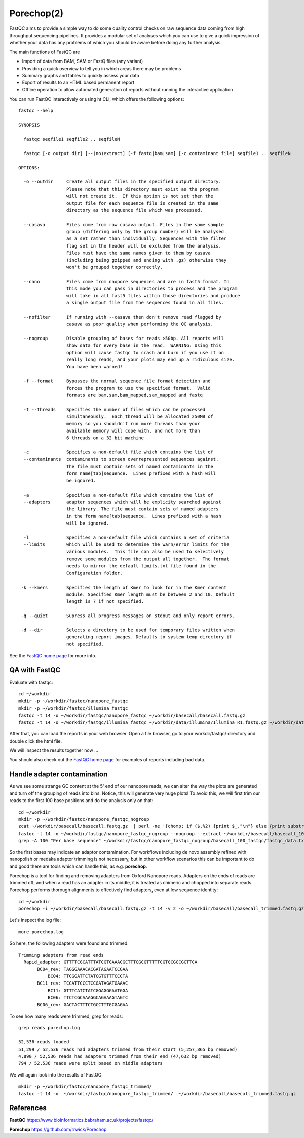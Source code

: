 Porechop(2)
------

FastQC aims to provide a simple way to do some quality control checks
on raw sequence data coming from high throughput sequencing
pipelines. It provides a modular set of analyses which you can use to
give a quick impression of whether your data has any problems of which
you should be aware before doing any further analysis.

The main functions of FastQC are

* Import of data from BAM, SAM or FastQ files (any variant)
* Providing a quick overview to tell you in which areas there may be problems
* Summary graphs and tables to quickly assess your data
* Export of results to an HTML based permanent report
* Offline operation to allow automated generation of reports without running the interactive application

You can run FastQC interactively or using ht CLI, which offers the following options::

  fastqc --help
            
  SYNOPSIS

    fastqc seqfile1 seqfile2 .. seqfileN

    fastqc [-o output dir] [--(no)extract] [-f fastq|bam|sam] [-c contaminant file] seqfile1 .. seqfileN

  OPTIONS:

    -o --outdir     Create all output files in the specified output directory.
                    Please note that this directory must exist as the program
                    will not create it.  If this option is not set then the 
                    output file for each sequence file is created in the same
                    directory as the sequence file which was processed.
                    
    --casava        Files come from raw casava output. Files in the same sample
                    group (differing only by the group number) will be analysed
                    as a set rather than individually. Sequences with the filter
                    flag set in the header will be excluded from the analysis.
                    Files must have the same names given to them by casava
                    (including being gzipped and ending with .gz) otherwise they
                    won't be grouped together correctly.
                    
    --nano          Files come from naopore sequences and are in fast5 format. In
                    this mode you can pass in directories to process and the program
                    will take in all fast5 files within those directories and produce
                    a single output file from the sequences found in all files.                    
                    
    --nofilter      If running with --casava then don't remove read flagged by
                    casava as poor quality when performing the QC analysis.
                        
    --nogroup       Disable grouping of bases for reads >50bp. All reports will
                    show data for every base in the read.  WARNING: Using this
                    option will cause fastqc to crash and burn if you use it on
                    really long reads, and your plots may end up a ridiculous size.
                    You have been warned!
                    
    -f --format     Bypasses the normal sequence file format detection and
                    forces the program to use the specified format.  Valid
                    formats are bam,sam,bam_mapped,sam_mapped and fastq
                    
    -t --threads    Specifies the number of files which can be processed
                    simultaneously.  Each thread will be allocated 250MB of
                    memory so you shouldn't run more threads than your
                    available memory will cope with, and not more than
                    6 threads on a 32 bit machine
                  
    -c              Specifies a non-default file which contains the list of
    --contaminants  contaminants to screen overrepresented sequences against.
                    The file must contain sets of named contaminants in the
                    form name[tab]sequence.  Lines prefixed with a hash will
                    be ignored.

    -a              Specifies a non-default file which contains the list of
    --adapters      adapter sequences which will be explicity searched against
                    the library. The file must contain sets of named adapters
                    in the form name[tab]sequence.  Lines prefixed with a hash
                    will be ignored.
                    
    -l              Specifies a non-default file which contains a set of criteria
    --limits        which will be used to determine the warn/error limits for the
                    various modules.  This file can also be used to selectively 
                    remove some modules from the output all together.  The format
                    needs to mirror the default limits.txt file found in the
                    Configuration folder.
                    
   -k --kmers       Specifies the length of Kmer to look for in the Kmer content
                    module. Specified Kmer length must be between 2 and 10. Default
                    length is 7 if not specified.
                    
   -q --quiet       Supress all progress messages on stdout and only report errors.
   
   -d --dir         Selects a directory to be used for temporary files written when
                    generating report images. Defaults to system temp directory if
                    not specified.

See the `FastQC home page <http://www.bioinformatics.babraham.ac.uk/projects/fastqc/>`_ for more info.

QA with FastQC
^^^^^^^^^^^^^^
Evaluate with fastqc::
  
  cd ~/workdir
  mkdir -p ~/workdir/fastqc/nanopore_fastqc
  mkdir -p ~/workdir/fastqc/illumina_fastqc
  fastqc -t 14 -o ~/workdir/fastqc/nanopore_fastqc ~/workdir/basecall/basecall.fastq.gz
  fastqc -t 14 -o ~/workdir/fastqc/illumina_fastqc ~/workdir/data/illumina/Illumina_R1.fastq.gz ~/workdir/data/illumina/Illumina_R2.fastq.gz
  
After that, you can load the reports in your web browser. Open a file browser, go to your workdir/fastqc/ directory and double click the html file.
  
We will inspect the results together now ...

You should also check out the `FastQC home page <http://www.bioinformatics.babraham.ac.uk/projects/fastqc/>`_ for examples
of reports including bad data.

Handle adapter contamination
^^^^^^^^^^^^^^^^^^^^^^^^^^^^

As we see some strange GC content at the 5' end of our nanopore reads, we can alter the way the plots are generated and turn off the grouping of reads into bins. Notice, this will generate very huge plots! To avoid this, we will first trim our reads to the first 100 base positions and do the analysis only on that::

  cd ~/workdir
  mkdir -p ~/workdir/fastqc/nanopore_fastqc_nogroup
  zcat ~/workdir/basecall/basecall.fastq.gz  | perl -ne '{chomp; if ($.%2) {print $_."\n"} else {print substr($_,0,100)."\n"} }' | gzip > ~/workdir/basecall/basecall_100.fastq.gz
  fastqc -t 14 -o ~/workdir/fastqc/nanopore_fastqc_nogroup --nogroup --extract ~/workdir/basecall/basecall_100.fastq.gz
  grep -A 100 "Per base sequence" ~/workdir/fastqc/nanopore_fastqc_nogroup/basecall_100_fastqc/fastqc_data.txt 
  
So the first bases may indicate an adaptor contamination. For workflows including de novo assembly refined with nanopolish or medaka adaptor trimming is not necessary, but in other workflow scenarios this can be important to do and good there are tools which can handle this, as e.g. **porechop**.

Porechop is a tool for finding and removing adapters from Oxford Nanopore reads. Adapters on the ends of reads are trimmed off, and when a read has an adapter in its middle, it is treated as chimeric and chopped into separate reads. Porechop performs thorough alignments to effectively find adapters, even at low sequence identity::

  cd ~/workdir
  porechop -i ~/workdir/basecall/basecall.fastq.gz -t 14 -v 2 -o ~/workdir/basecall/basecall_trimmed.fastq.gz > porechop.log

Let's inspect the log file::

  more porechop.log 
  
So here, the following adapters were found and trimmed::

  Trimming adapters from read ends
    Rapid_adapter: GTTTTCGCATTTATCGTGAAACGCTTTCGCGTTTTTCGTGCGCCGCTTCA
         BC04_rev: TAGGGAAACACGATAGAATCCGAA
             BC04: TTCGGATTCTATCGTGTTTCCCTA
         BC11_rev: TCCATTCCCTCCGATAGATGAAAC
             BC11: GTTTCATCTATCGGAGGGAATGGA
             BC06: TTCTCGCAAAGGCAGAAAGTAGTC
         BC06_rev: GACTACTTTCTGCCTTTGCGAGAA

To see how many reads were trimmed, grep for reads::

  grep reads porechop.log
  
  52,536 reads loaded
  51,299 / 52,536 reads had adapters trimmed from their start (5,257,865 bp removed)
  4,890 / 52,536 reads had adapters trimmed from their end (47,632 bp removed)
  794 / 52,536 reads were split based on middle adapters


We will again look into the results of FastQC::

  mkdir -p ~/workdir/fastqc/nanopore_fastqc_trimmed/
  fastqc -t 14 -o  ~/workdir/fastqc/nanopore_fastqc_trimmed/  ~/workdir/basecall/basecall_trimmed.fastq.gz
  
References
^^^^^^^^^^

**FastQC** https://www.bioinformatics.babraham.ac.uk/projects/fastqc/

**Porechop** https://github.com/rrwick/Porechop
